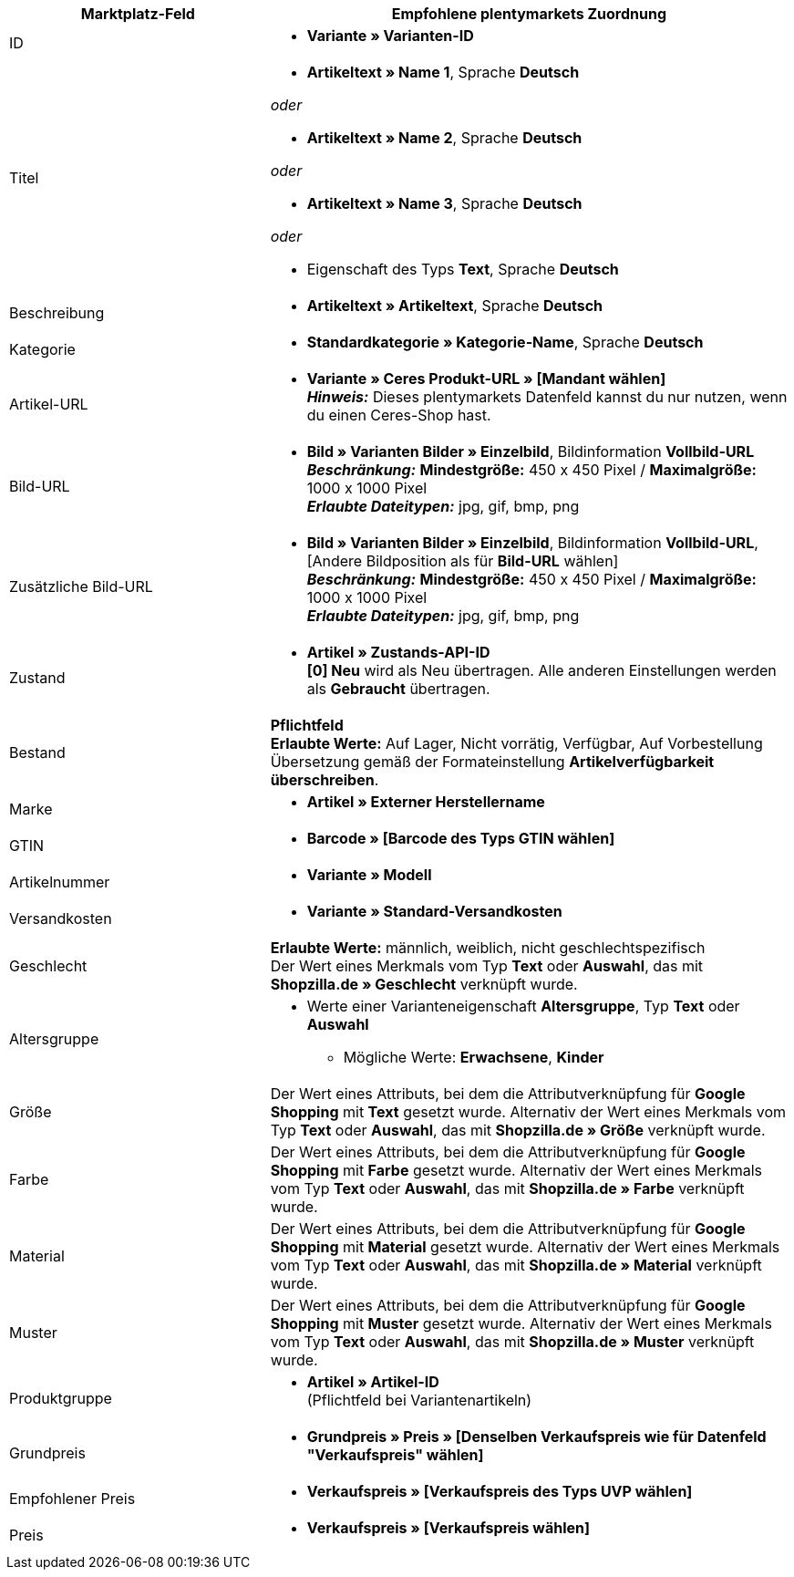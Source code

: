 [[table-recommended-mappings]]
[cols="2,4a"]
|===
|Marktplatz-Feld |Empfohlene plentymarkets Zuordnung

|ID
| * *Variante » Varianten-ID*

|Titel
| * *Artikeltext » Name 1*, Sprache *Deutsch*

_oder_

* *Artikeltext » Name 2*, Sprache *Deutsch*

_oder_

* *Artikeltext » Name 3*, Sprache *Deutsch*

_oder_

* Eigenschaft des Typs *Text*, Sprache *Deutsch*

|Beschreibung
| * *Artikeltext » Artikeltext*, Sprache *Deutsch*

|Kategorie
| * *Standardkategorie » Kategorie-Name*, Sprache *Deutsch*

|Artikel-URL
| * *Variante » Ceres Produkt-URL » [Mandant wählen]* +
*_Hinweis:_* Dieses plentymarkets Datenfeld kannst du nur nutzen, wenn du einen Ceres-Shop hast.

|Bild-URL
| * *Bild » Varianten Bilder » Einzelbild*, Bildinformation *Vollbild-URL* +
*_Beschränkung:_* *Mindestgröße:* 450 x 450 Pixel / *Maximalgröße:* 1000 x 1000 Pixel +
*_Erlaubte Dateitypen:_* jpg, gif, bmp, png

|Zusätzliche Bild-URL
| * *Bild » Varianten Bilder » Einzelbild*, Bildinformation *Vollbild-URL*, [Andere Bildposition als für *Bild-URL* wählen] +
*_Beschränkung:_* *Mindestgröße:* 450 x 450 Pixel / *Maximalgröße:* 1000 x 1000 Pixel +
*_Erlaubte Dateitypen:_* jpg, gif, bmp, png

|Zustand
| * *Artikel » Zustands-API-ID* +
*[0] Neu* wird als Neu übertragen. Alle anderen Einstellungen werden als *Gebraucht* übertragen.

| Bestand
| *Pflichtfeld* +
*Erlaubte Werte:* Auf Lager, Nicht vorrätig, Verfügbar, Auf Vorbestellung +
Übersetzung gemäß der Formateinstellung *Artikelverfügbarkeit überschreiben*.

| Marke
| * *Artikel » Externer Herstellername*

| GTIN
| * *Barcode » [Barcode des Typs GTIN wählen]*

|Artikelnummer
| * *Variante » Modell*

|Versandkosten
| * *Variante » Standard-Versandkosten*

|Geschlecht
| *Erlaubte Werte:* männlich, weiblich, nicht geschlechtspezifisch +
Der Wert eines Merkmals vom Typ *Text* oder *Auswahl*, das mit *Shopzilla.de » Geschlecht* verknüpft wurde.

|Altersgruppe
| * Werte einer Varianteneigenschaft *Altersgruppe*, Typ *Text* oder *Auswahl*
    ** Mögliche Werte: *Erwachsene*, *Kinder*

|Größe
|Der Wert eines Attributs, bei dem die Attributverknüpfung für *Google Shopping* mit *Text* gesetzt wurde. Alternativ der Wert eines Merkmals vom Typ *Text* oder *Auswahl*, das mit *Shopzilla.de » Größe* verknüpft wurde.

|Farbe
|Der Wert eines Attributs, bei dem die Attributverknüpfung für *Google Shopping* mit *Farbe* gesetzt wurde. Alternativ der Wert eines Merkmals vom Typ *Text* oder *Auswahl*, das mit *Shopzilla.de » Farbe* verknüpft wurde.

|Material
|Der Wert eines Attributs, bei dem die Attributverknüpfung für *Google Shopping* mit *Material* gesetzt wurde. Alternativ der Wert eines Merkmals vom Typ *Text* oder *Auswahl*, das mit *Shopzilla.de » Material* verknüpft wurde.

|Muster
|Der Wert eines Attributs, bei dem die Attributverknüpfung für *Google Shopping* mit *Muster* gesetzt wurde. Alternativ der Wert eines Merkmals vom Typ *Text* oder *Auswahl*, das mit *Shopzilla.de » Muster* verknüpft wurde.

|Produktgruppe
| * *Artikel » Artikel-ID* +
(Pflichtfeld bei Variantenartikeln)

|Grundpreis
| * *Grundpreis » Preis » [Denselben Verkaufspreis wie für Datenfeld "Verkaufspreis" wählen]*

|Empfohlener Preis
| * *Verkaufspreis » [Verkaufspreis des Typs UVP wählen]*

|Preis
| * *Verkaufspreis » [Verkaufspreis wählen]*
|===